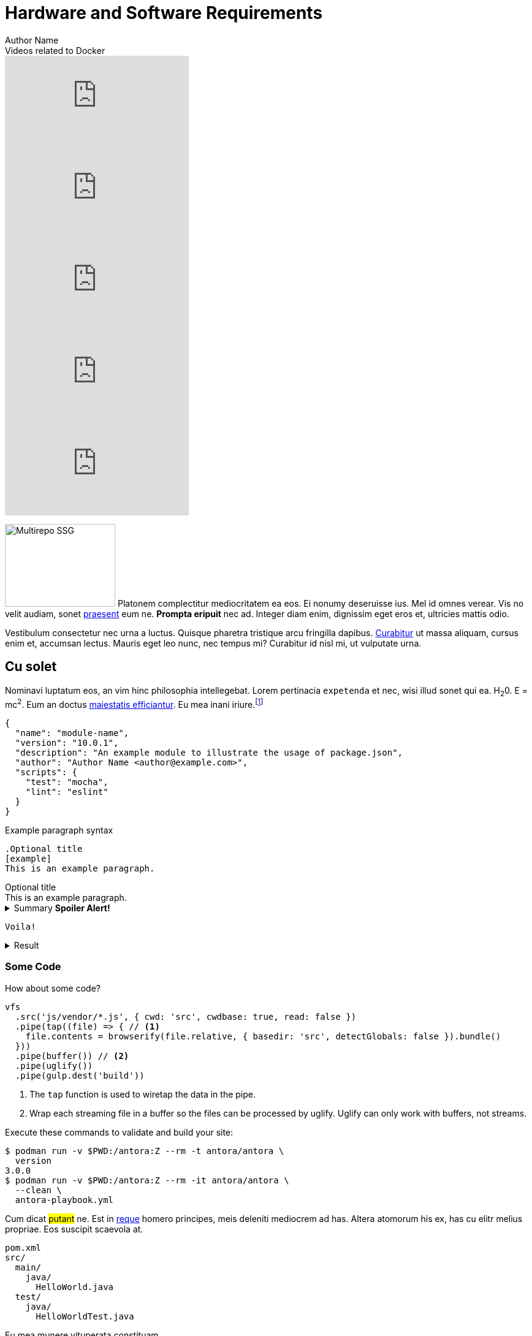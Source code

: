 = Hardware and Software Requirements
Author Name
:idprefix:
:idseparator: -
:!example-caption:
:!table-caption:
:page-pagination:

[.youtube-videos]
.Videos related to Docker
****
video::C00AmRN9BbU[youtube]
video::Pi2kJ2RJS50[youtube]
video::6tcoRIPBd8s[youtube]
video::HxoF7x48Uvc[youtube]
video::e7N3jX2b1i0[youtube]
****

++++

<style>
.ji-dated-list,
.ji-item-list,
.ji-item-list>post,
.ji-item-list>post>.body,
.ji-item-list>.post>.body {
  display: block;
  position: relative;
  padding: 0;
  margin: 0;
  list-style: none;
  font-size:1rem;
}
.events .ji-item-list{
  text-align: center;
  white-space: nowrap;
  overflow: visible;
  overflow-x: auto;
  border-bottom:1px solid #ccc;
  vertical-align:top;
}

.events .ji-item-list>.event{
  display:inline-block;
  margin:0;
  vertical-align:top;
}
.events .ji-item-list>.event>a{
  width:16rem;
  padding:.75rem;
  margin:1rem .25rem .25rem;
  white-space:normal;
  text-decoration:none;
}
.events .ji-item-list>.event>a .title{
  margin:.75rem 0 .25rem;
  height:1.1rem;
  overflow:hidden;
  position:relative;
}
.events .ji-item-list>.event>a .title:after{
  content:' ';
  display:block;
  position:absolute;
  height:1.1rem;
  width:10%;
  box-shadow:inset white -3rem 0 2rem -2rem;
  bottom:0; right:0;
}
.events .ji-item-list>.event>a .teaser{
  color:#4a5568;
  font-size:.85rem;
  height:3.3rem;
  overflow:hidden;
  position:relative;
}
.events .ji-item-list>.event>a .teaser:after{
  content:' ';
  display:block;
  position:absolute;
  height:1.1rem;
  width:25%;
  box-shadow:inset white -6rem 0 3rem -3rem;
  bottom:0; right:0;
}
</style>


++++

[.float-group]
--
image:multirepo-ssg.svg[Multirepo SSG,180,135,float=right,role=float-gap]
Platonem complectitur mediocritatem ea eos.
Ei nonumy deseruisse ius.
Mel id omnes verear.
Vis no velit audiam, sonet <<dependencies,praesent>> eum ne.
*Prompta eripuit* nec ad.
Integer diam enim, dignissim eget eros et, ultricies mattis odio.
--

Vestibulum consectetur nec urna a luctus.
Quisque pharetra tristique arcu fringilla dapibus.
https://example.org[Curabitur,role=unresolved] ut massa aliquam, cursus enim et, accumsan lectus.
Mauris eget leo nunc, nec tempus mi? Curabitur id nisl mi, ut vulputate urna.

== Cu solet

Nominavi luptatum eos, an vim hinc philosophia intellegebat.
Lorem pertinacia `expetenda` et nec, [.underline]#wisi# illud [.line-through]#sonet# qui ea.
H~2~0.
E = mc^2^.
Eum an doctus <<liber-recusabo,maiestatis efficiantur>>.
Eu mea inani iriure.footnote:[Quisque porta facilisis tortor, vitae bibendum velit fringilla vitae! Lorem ipsum dolor sit amet, consectetur adipiscing elit.]

[,json]
----
{
  "name": "module-name",
  "version": "10.0.1",
  "description": "An example module to illustrate the usage of package.json",
  "author": "Author Name <author@example.com>",
  "scripts": {
    "test": "mocha",
    "lint": "eslint"
  }
}
----

.Example paragraph syntax
[,asciidoc]
----
.Optional title
[example]
This is an example paragraph.
----

.Optional title
[example]
This is an example paragraph.

.Summary *Spoiler Alert!*
[%collapsible]
====
Details.

Loads of details.
====

[,asciidoc]
----
Voila!
----

.Result
[%collapsible.result]
====
Voila!
====

=== Some Code

How about some code?

[,js]
----
vfs
  .src('js/vendor/*.js', { cwd: 'src', cwdbase: true, read: false })
  .pipe(tap((file) => { // <.>
    file.contents = browserify(file.relative, { basedir: 'src', detectGlobals: false }).bundle()
  }))
  .pipe(buffer()) // <.>
  .pipe(uglify())
  .pipe(gulp.dest('build'))
----
<.> The `tap` function is used to wiretap the data in the pipe.
<.> Wrap each streaming file in a buffer so the files can be processed by uglify.
Uglify can only work with buffers, not streams.

Execute these commands to validate and build your site:

 $ podman run -v $PWD:/antora:Z --rm -t antora/antora \
   version
 3.0.0
 $ podman run -v $PWD:/antora:Z --rm -it antora/antora \
   --clean \
   antora-playbook.yml

Cum dicat #putant# ne.
Est in <<inline,reque>> homero principes, meis deleniti mediocrem ad has.
Altera atomorum his ex, has cu elitr melius propriae.
Eos suscipit scaevola at.

....
pom.xml
src/
  main/
    java/
      HelloWorld.java
  test/
    java/
      HelloWorldTest.java
....

Eu mea munere vituperata constituam.

[%autowidth]
|===
|Input | Output | Example

m|"foo\nbar"
l|foo
bar
a|
[,ruby]
----
puts "foo\nbar"
----
|===

Here we just have some plain text.

[source]
----
plain text
----

[.rolename]
=== Liber recusabo

// Select menu:File[Open Project] to open the project in your IDE.
// Per ea btn:[Cancel] inimicus.
// Ferri kbd:[F11] tacimates constituam sed ex, eu mea munere vituperata kbd:[Ctrl,T] constituam.


[.participate-connect]
.CONNECT
****
Join our communication channels, discuss and help us spread the word!

[.button]
xref:connect.adoc[Read More]
****

[.participate-meet]
.MEET
****
Meet other Jenkins users and share your experiences by organizing and attending events and meetups.

[.button]
xref:meet.adoc[Read More]
****

[.participate-code]
.CODE
****
Do you enjoy writing code? There are numerous plugins and components for you to contribute to.

[.button]
xref:code.adoc[Read More]
****

[.participate-help]
.HELP
****
As an experienced user, you can help others get the most out of Jenkins.

[.button]
xref:help.adoc[Read More]
****

[.participate-translate]
.TRANSLATE
****
If you're fluent in languages other than English, consider improving support for those languages.

[.button]
xref:dev-docs:internationalization:index.adoc[Read More]
****

[.participate-test]
.TEST
****
You can help prevent regressions by contributing automated tests.

[.button]
xref:test.adoc[Read More]
****

[.participate-document]
.DOCUMENT
****
Improve the documentation to make it easier for others to get started.

[.button]
xref:document.adoc[Read More]
****

[.participate-design]
.DESIGN
****
As it is intended for daily use by finicky web developers, design is essential.

[.button]
xref:design.adoc[Read More]
****

[.participate-review]
.REVIEW
****
Help review changes to code or documentation.

[.button]
xref:review-changes.adoc[Read More]
****

[.participate-donate]
.DONATE
****
If you have no time but want to help, we accept money to facilitate project goals.

[.button]
xref:meet.adoc[Read More]
****


=== A

.Connect
****
* https://groups.google.com/g/jenkins-advocacy-and-outreach-sig[Mailing List]
* https://app.gitter.im/#/room/#jenkinsci_advocacy-and-outreach-sig:gitter.im[Gitter]
* https://docs.google.com/document/d/1K5dTSqe56chFhDSGNfg_MCy-LmseUs_S3ys_tg60sTs/edit#heading=h.9jh09t587y90[Meetings]
* https://community.jenkins.io/c/contributing/advocacy-and-outreach[Forum]
****

No sea, at invenire voluptaria mnesarchum has.
Ex nam suas nemore dignissim, vel apeirian democritum et.
At ornatus splendide sed, phaedrum omittantur usu an, vix an noster voluptatibus.

---

.Ordered list with customized numeration
[upperalpha]
. potenti donec cubilia tincidunt
. etiam pulvinar inceptos velit quisque aptent himenaeos
. lacus volutpat semper porttitor aliquet ornare primis nulla enim

Natum facilisis theophrastus an duo.
No sea, at invenire voluptaria mnesarchum has.

.Unordered list with customized marker
[square]
* ultricies sociosqu tristique integer
* lacus volutpat semper porttitor aliquet ornare primis nulla enim
* etiam pulvinar inceptos velit quisque aptent himenaeos

Eu sed antiopam gloriatur.
Ea mea agam graeci philosophia.

[circle]
* circles
** circles
*** and more circles!

At ornatus splendide sed, phaedrum omittantur usu an, vix an noster voluptatibus.

* [ ] todo
* [x] done!

Vis veri graeci legimus ad.

sed::
splendide sed

mea::
agam graeci

Let's look at that another way.

[horizontal]
sed::
splendide sed

mea::
agam graeci

At ornatus splendide sed.

.Library dependencies
[#dependencies%autowidth%footer,stripes=hover]
|===
|Library |Version

|eslint
|^1.7.3

|eslint-config-gulp
|^2.0.0

|expect
|^1.20.2

|istanbul
|^0.4.3

|istanbul-coveralls
|^1.0.3

|jscs
|^2.3.5

h|Total
|6
|===

Cum dicat putant ne.
Est in reque homero principes, meis deleniti mediocrem ad has.
Altera atomorum his ex, has cu elitr melius propriae.
Eos suscipit scaevola at.

[TIP]
This oughta do it!

Cum dicat putant ne.
Est in reque homero principes, meis deleniti mediocrem ad has.
Altera atomorum his ex, has cu elitr melius propriae.
Eos suscipit scaevola at.

[NOTE]
====
You've been down _this_ road before.
====

Cum dicat putant ne.
Est in reque homero principes, meis deleniti mediocrem ad has.
Altera atomorum his ex, has cu elitr melius propriae.
Eos suscipit scaevola at.

[WARNING]
====
Watch out!
====

[CAUTION]
====
[#inline]#I wouldn't try that if I were you.#
====

[IMPORTANT]
====
Don't forget this step!
====

.Key Points to Remember
[TIP]
====
If you installed the CLI and the default site generator globally, you can upgrade both of them with the same command.

 $ npm i -g @antora/cli @antora/site-generator

Or you can install the metapackage to upgrade both packages at once.

 $ npm i -g antora
====

Nominavi luptatum eos, an vim hinc philosophia intellegebat.
Eu mea inani iriure.

[discrete]
== Voluptua singulis

Cum dicat putant ne.
Est in reque homero principes, meis deleniti mediocrem ad has.
Ex nam suas nemore dignissim, vel apeirian democritum et.

.Antora is a multi-repo documentation site generator
image::multirepo-ssg.svg[Multirepo SSG,3000,opts=interactive]

Make the switch today!

.Full Circle with Jake Blauvelt
video::300817511[vimeo,640,360,align=left]

[#english+中文]
== English + 中文

Altera atomorum his ex, has cu elitr melius propriae.
Eos suscipit scaevola at.

[,'Famous Person. Cum dicat putant ne.','Cum dicat putant ne. https://example.com[Famous Person Website]']
____
Lorem ipsum dolor sit amet, consectetur adipiscing elit.
Mauris eget leo nunc, nec tempus mi? Curabitur id nisl mi, ut vulputate urna.
Quisque porta facilisis tortor, vitae bibendum velit fringilla vitae!
Lorem ipsum dolor sit amet, consectetur adipiscing elit.
Mauris eget leo nunc, nec tempus mi? Curabitur id nisl mi, ut vulputate urna.
Quisque porta facilisis tortor, vitae bibendum velit fringilla vitae!
____

Lorem ipsum dolor sit amet, consectetur adipiscing elit.

[verse]
____
The fog comes
on little cat feet.
____

== Fin

That's all, folks!
